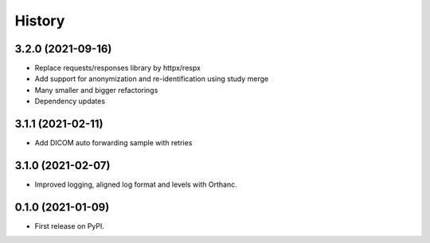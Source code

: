 =======
History
=======

3.2.0 (2021-09-16)
------------------

* Replace requests/responses library by httpx/respx
* Add support for anonymization and re-identification using study merge
* Many smaller and bigger refactorings
* Dependency updates

3.1.1 (2021-02-11)
------------------

* Add DICOM auto forwarding sample with retries

3.1.0 (2021-02-07)
------------------

* Improved logging, aligned log format and levels with Orthanc.

0.1.0 (2021-01-09)
------------------

* First release on PyPI.
